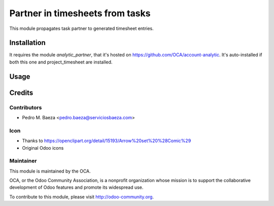 ================================
Partner in timesheets from tasks
================================

This module propagates task partner to generated timesheet entries.

Installation
============

It requires the module *analytic_partner*, that it's hosted on
https://github.com/OCA/account-analytic. It's auto-installed if both this one
and project_timesheet are installed.

Usage
=====

.. image:: https://odoo-community.org/website/image/ir.attachment/5784_f2813bd/datas
   :alt: Try me on Runbot
   :target: https://runbot.odoo-community.org/runbot/140/8.0

Credits
=======

Contributors
------------

* Pedro M. Baeza <pedro.baeza@serviciosbaeza.com>

Icon
----

* Thanks to https://openclipart.org/detail/15193/Arrow%20set%20%28Comic%29
* Original Odoo icons

Maintainer
----------

.. image:: http://odoo-community.org/logo.png
   :alt: Odoo Community Association
   :target: http://odoo-community.org

This module is maintained by the OCA.

OCA, or the Odoo Community Association, is a nonprofit organization whose
mission is to support the collaborative development of Odoo features and
promote its widespread use.

To contribute to this module, please visit http://odoo-community.org.
